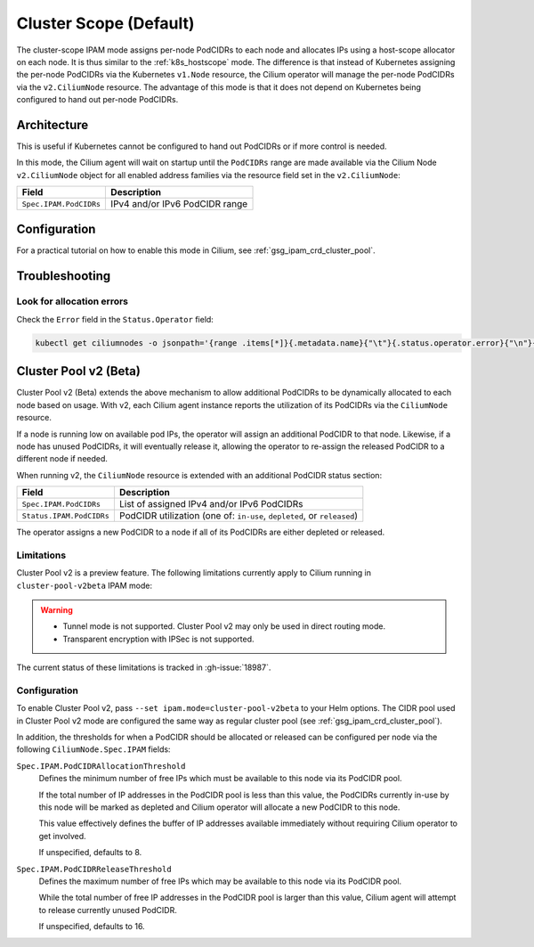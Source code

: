 .. only:: not (epub or latex or html)

    WARNING: You are looking at unreleased Cilium documentation.
    Please use the official rendered version released here:
    http://docs.cilium.io

.. _ipam_crd_cluster_pool:

#######################
Cluster Scope (Default)
#######################

The cluster-scope IPAM mode assigns per-node PodCIDRs to each node and
allocates IPs using a host-scope allocator on each node. It is thus similar to
the :ref:`k8s_hostscope` mode. The difference is that instead of Kubernetes
assigning the per-node PodCIDRs via the Kubernetes ``v1.Node`` resource, the
Cilium operator will manage the per-node PodCIDRs via the ``v2.CiliumNode``
resource. The advantage of this mode is that it does not depend on Kubernetes
being configured to hand out per-node PodCIDRs.

************
Architecture
************

.. image:: cluster_pool.png
    :align: center

This is useful if Kubernetes cannot be configured to hand out PodCIDRs or if
more control is needed.

In this mode, the Cilium agent will wait on startup until the ``PodCIDRs`` range
are made available via the Cilium Node ``v2.CiliumNode`` object for all enabled
address families via the resource field set in the ``v2.CiliumNode``:

====================== ==============================
Field                  Description
====================== ==============================
``Spec.IPAM.PodCIDRs`` IPv4 and/or IPv6 PodCIDR range
====================== ==============================

*************
Configuration
*************

For a practical tutorial on how to enable this mode in Cilium, see
:ref:`gsg_ipam_crd_cluster_pool`.

***************
Troubleshooting
***************

Look for allocation errors
==========================

Check the ``Error`` field in the ``Status.Operator`` field:

.. code-block:: shell-session

    kubectl get ciliumnodes -o jsonpath='{range .items[*]}{.metadata.name}{"\t"}{.status.operator.error}{"\n"}{end}'

**********************
Cluster Pool v2 (Beta)
**********************

Cluster Pool v2 (Beta) extends the above mechanism to allow additional PodCIDRs
to be dynamically allocated to each node based on usage. With v2, each Cilium
agent instance reports the utilization of its PodCIDRs via the ``CiliumNode``
resource.

If a node is running low on available pod IPs, the operator will assign an
additional PodCIDR to that node. Likewise, if a node has unused PodCIDRs, it
will eventually release it, allowing the operator to re-assign the released
PodCIDR to a different node if needed.

When running v2, the ``CiliumNode`` resource is extended with an additional
PodCIDR status section:

+-------------------------+----------------------------------------------------+
|Field                    | Description                                        |
+=========================+====================================================+
|``Spec.IPAM.PodCIDRs``   | List of assigned IPv4 and/or IPv6 PodCIDRs         |
+-------------------------+----------------------------------------------------+
|``Status.IPAM.PodCIDRs`` | PodCIDR utilization                                |
|                         | (one of: ``in-use``, ``depleted``, or ``released``)|
+-------------------------+----------------------------------------------------+

The operator assigns a new PodCIDR to a node if all of its PodCIDRs are either
depleted or released.

Limitations
===========

Cluster Pool v2 is a preview feature. The following limitations currently apply
to Cilium running in ``cluster-pool-v2beta`` IPAM mode:

.. warning::
  - Tunnel mode is not supported. Cluster Pool v2 may only be used in direct
    routing mode.
  - Transparent encryption with IPSec is not supported.

The current status of these limitations is tracked in :gh-issue:`18987`.

Configuration
=============

To enable Cluster Pool v2, pass ``--set ipam.mode=cluster-pool-v2beta`` to your
Helm options. The CIDR pool used in Cluster Pool v2 mode are configured the same
way as regular cluster pool (see :ref:`gsg_ipam_crd_cluster_pool`).

In addition, the thresholds for when a PodCIDR should be allocated or released
can be configured per node via the following ``CiliumNode.Spec.IPAM`` fields:

``Spec.IPAM.PodCIDRAllocationThreshold``
  Defines the minimum number of free IPs which must be available to this node
  via its PodCIDR pool.

  If the total number of IP addresses in the PodCIDR pool is less than this
  value, the PodCIDRs currently in-use by this node will be marked as depleted
  and Cilium operator will allocate a new PodCIDR to this node.

  This value effectively defines the buffer of IP addresses available
  immediately without requiring  Cilium operator to get involved.

  If unspecified, defaults to 8.


``Spec.IPAM.PodCIDRReleaseThreshold``
  Defines the maximum number of free IPs which may be available to this node via
  its PodCIDR pool.

  While the total number of free IP addresses in the PodCIDR pool is larger than
  this value, Cilium agent will attempt to release currently unused PodCIDR.

  If unspecified, defaults to 16.